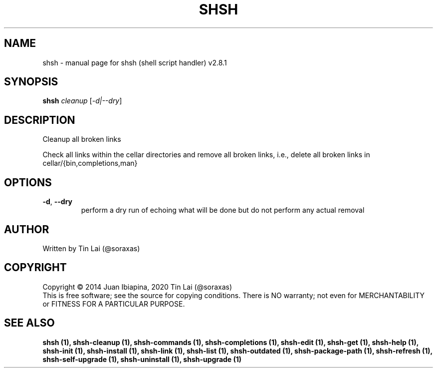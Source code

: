 .\" DO NOT MODIFY THIS FILE!  It was generated by help2man 1.47.6.
.TH SHSH "1" "November 2022" "shsh (shell script handler) v2.8.1" "User Commands"
.SH NAME
shsh \- manual page for shsh (shell script handler) v2.8.1
.SH SYNOPSIS
.B shsh
\fI\,cleanup \/\fR[\fI\,-d|--dry\/\fR]
.SH DESCRIPTION
Cleanup all broken links
.PP
Check all links within the cellar directories and remove all broken
links, i.e., delete all broken links in cellar/{bin,completions,man}
.SH OPTIONS
.TP
\fB\-d\fR, \fB\-\-dry\fR
perform a dry run of echoing what will be done
but do not perform any actual removal
.SH AUTHOR
Written by Tin Lai (@soraxas)
.SH COPYRIGHT
Copyright \(co 2014 Juan Ibiapina, 2020 Tin Lai (@soraxas)
.br
This is free software; see the source for copying conditions.  There is NO
warranty; not even for MERCHANTABILITY or FITNESS FOR A PARTICULAR PURPOSE.
.SH "SEE ALSO"
.B shsh (1),
.B shsh-cleanup (1),
.B shsh-commands (1),
.B shsh-completions (1),
.B shsh-edit (1),
.B shsh-get (1),
.B shsh-help (1),
.B shsh-init (1),
.B shsh-install (1),
.B shsh-link (1),
.B shsh-list (1),
.B shsh-outdated (1),
.B shsh-package-path (1),
.B shsh-refresh (1),
.B shsh-self-upgrade (1),
.B shsh-uninstall (1),
.B shsh-upgrade (1)

